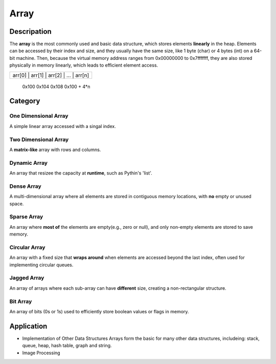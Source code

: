 =====
Array
=====

Descripation
============
The **array** is the most commonly used and basic data structure, which stores 
elements **linearly** in the heap. Elements can be accessed by their index and 
size, and they usually have the same size, like 1 byte (char) or 4 bytes (int) 
on a 64-bit machine. Then, because the virtual memory address ranges from 0x00000000 
to 0x7fffffff, they are also stored physically in memory linearly, which leads 
to efficient element access.

+-----------------------------------------+
| arr[0] | arr[1] | arr[2] | ... | arr[n] |
+-----------------------------------------+
  0x100    0x104    0x108          0x100 + 4*n


Category
========
One Dimensional Array
---------------------
A simple linear array accessed with a singal index.

Two Dimensional Array
---------------------
A **matrix-like** array with rows and columns.

Dynamic Array
-------------
An array that resizee the capacity at **runtime**, such as Pythin's 'list'.

Dense Array
-----------
A multi-dimensional array where all elements are stored in contiguous memory
locations, with **no** empty or unused space.

Sparse Array
------------
An array where **most of** the elements are empty(e.g., zero or null), and only 
non-empty elements are stored to save memory.

Circular Array
--------------
An array with a fixed size that **wraps around** when elements are accessed beyond 
the last index, often used for implementing circular queues.

Jagged Array
------------
An array of arrays where each sub-array can have **different** size, creating a 
non-rectangular structure.

Bit Array
---------
An array of bits (0s or 1s) used to efficiently store boolean values or flags in
memory.

Application
===========
- Implementation of Other Data Structures
  Arrays form the basic for many other data structures, includeing: stack, queue, 
  heap, hash table, graph and string.
- Image Processing  
